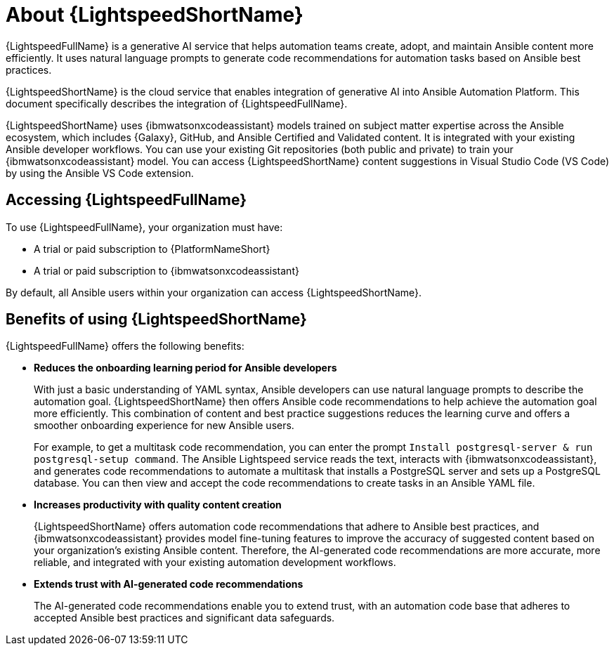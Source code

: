 [id="lightspeed-about_{context}"]

= About {LightspeedShortName}

[role="_abstract"]

{LightspeedFullName} is a generative AI service that helps automation teams create, adopt, and maintain Ansible content more efficiently. It uses natural language prompts to generate code recommendations for automation tasks based on Ansible best practices. 

{LightspeedShortName} is the cloud service that enables integration of generative AI into Ansible Automation Platform. This document specifically describes the integration of {LightspeedFullName}.

{LightspeedShortName} uses {ibmwatsonxcodeassistant} models trained on subject matter expertise across the Ansible ecosystem, which includes {Galaxy}, GitHub, and Ansible Certified and Validated content. It is integrated with your existing Ansible developer workflows. You can use your existing Git repositories (both public and private) to train your {ibmwatsonxcodeassistant} model. You can access {LightspeedShortName} content suggestions in Visual Studio Code (VS Code) by using the Ansible VS Code extension. 

== Accessing {LightspeedFullName}

To use {LightspeedFullName}, your organization must have:

* A trial or paid subscription to {PlatformNameShort} 
* A trial or paid subscription to {ibmwatsonxcodeassistant}

By default, all Ansible users within your organization can access {LightspeedShortName}.

== Benefits of using {LightspeedShortName}
{LightspeedFullName} offers the following benefits: 

* *Reduces the onboarding learning period for Ansible developers*
+
With just a basic understanding of YAML syntax, Ansible developers can use natural language prompts to describe the automation goal. {LightspeedShortName} then offers Ansible code recommendations to help achieve the automation goal more efficiently. This combination of content and best practice suggestions reduces the learning curve and offers a smoother onboarding experience for new Ansible users. 
+
For example, to get a multitask code recommendation, you can enter the prompt `Install postgresql-server & run postgresql-setup command`. The Ansible Lightspeed service reads the text, interacts with {ibmwatsonxcodeassistant}, and generates code recommendations to automate a multitask that installs a PostgreSQL server and sets up a PostgreSQL database. You can then view and accept the code recommendations to create tasks in an Ansible YAML file. 

* *Increases productivity with quality content creation*
+
{LightspeedShortName} offers automation code recommendations that adhere to Ansible best practices, and {ibmwatsonxcodeassistant} provides model fine-tuning features to improve the accuracy of suggested content based on your organization's existing Ansible content. Therefore, the AI-generated code recommendations are more accurate, more reliable, and integrated with your existing automation development workflows. 

* *Extends trust with AI-generated code recommendations*
+
The AI-generated code recommendations enable you to extend trust, with an automation code base that adheres to accepted Ansible best practices and significant data safeguards. 
